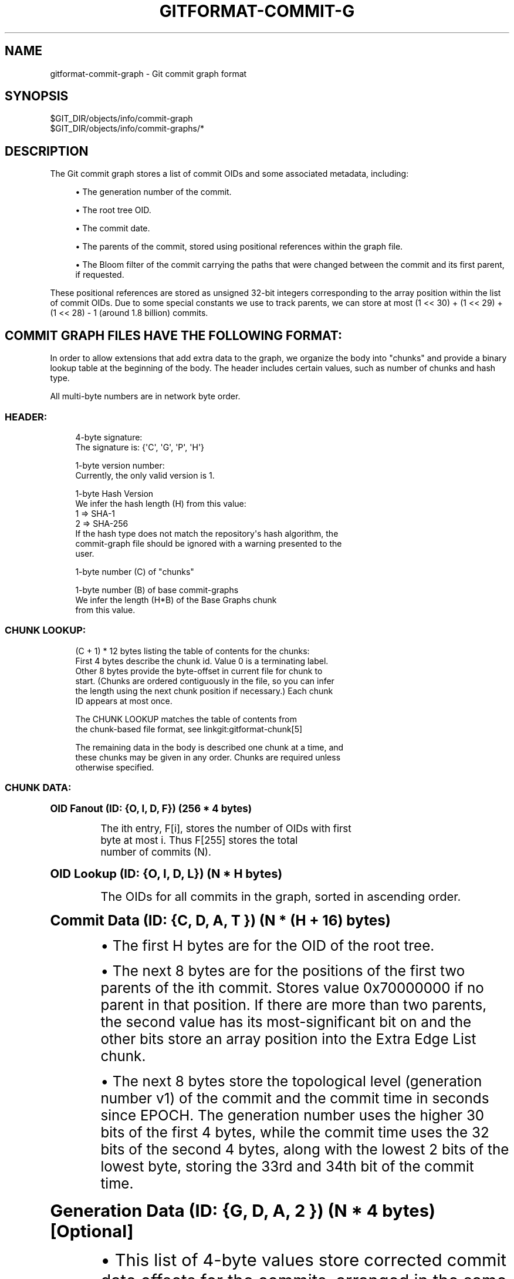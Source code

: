 '\" t
.\"     Title: gitformat-commit-graph
.\"    Author: [FIXME: author] [see http://www.docbook.org/tdg5/en/html/author]
.\" Generator: DocBook XSL Stylesheets vsnapshot <http://docbook.sf.net/>
.\"      Date: 09/26/2022
.\"    Manual: Git Manual
.\"    Source: Git 2.38.0.rc1.8.g2a7d63a245
.\"  Language: English
.\"
.TH "GITFORMAT\-COMMIT\-G" "5" "09/26/2022" "Git 2\&.38\&.0\&.rc1\&.8\&.g2a" "Git Manual"
.\" -----------------------------------------------------------------
.\" * Define some portability stuff
.\" -----------------------------------------------------------------
.\" ~~~~~~~~~~~~~~~~~~~~~~~~~~~~~~~~~~~~~~~~~~~~~~~~~~~~~~~~~~~~~~~~~
.\" http://bugs.debian.org/507673
.\" http://lists.gnu.org/archive/html/groff/2009-02/msg00013.html
.\" ~~~~~~~~~~~~~~~~~~~~~~~~~~~~~~~~~~~~~~~~~~~~~~~~~~~~~~~~~~~~~~~~~
.ie \n(.g .ds Aq \(aq
.el       .ds Aq '
.\" -----------------------------------------------------------------
.\" * set default formatting
.\" -----------------------------------------------------------------
.\" disable hyphenation
.nh
.\" disable justification (adjust text to left margin only)
.ad l
.\" -----------------------------------------------------------------
.\" * MAIN CONTENT STARTS HERE *
.\" -----------------------------------------------------------------
.SH "NAME"
gitformat-commit-graph \- Git commit graph format
.SH "SYNOPSIS"
.sp
.nf
$GIT_DIR/objects/info/commit\-graph
$GIT_DIR/objects/info/commit\-graphs/*
.fi
.sp
.SH "DESCRIPTION"
.sp
The Git commit graph stores a list of commit OIDs and some associated metadata, including:
.sp
.RS 4
.ie n \{\
\h'-04'\(bu\h'+03'\c
.\}
.el \{\
.sp -1
.IP \(bu 2.3
.\}
The generation number of the commit\&.
.RE
.sp
.RS 4
.ie n \{\
\h'-04'\(bu\h'+03'\c
.\}
.el \{\
.sp -1
.IP \(bu 2.3
.\}
The root tree OID\&.
.RE
.sp
.RS 4
.ie n \{\
\h'-04'\(bu\h'+03'\c
.\}
.el \{\
.sp -1
.IP \(bu 2.3
.\}
The commit date\&.
.RE
.sp
.RS 4
.ie n \{\
\h'-04'\(bu\h'+03'\c
.\}
.el \{\
.sp -1
.IP \(bu 2.3
.\}
The parents of the commit, stored using positional references within the graph file\&.
.RE
.sp
.RS 4
.ie n \{\
\h'-04'\(bu\h'+03'\c
.\}
.el \{\
.sp -1
.IP \(bu 2.3
.\}
The Bloom filter of the commit carrying the paths that were changed between the commit and its first parent, if requested\&.
.RE
.sp
These positional references are stored as unsigned 32\-bit integers corresponding to the array position within the list of commit OIDs\&. Due to some special constants we use to track parents, we can store at most (1 << 30) + (1 << 29) + (1 << 28) \- 1 (around 1\&.8 billion) commits\&.
.SH "COMMIT GRAPH FILES HAVE THE FOLLOWING FORMAT:"
.sp
In order to allow extensions that add extra data to the graph, we organize the body into "chunks" and provide a binary lookup table at the beginning of the body\&. The header includes certain values, such as number of chunks and hash type\&.
.sp
All multi\-byte numbers are in network byte order\&.
.SS "HEADER:"
.sp
.if n \{\
.RS 4
.\}
.nf
4\-byte signature:
    The signature is: {\(aqC\(aq, \(aqG\(aq, \(aqP\(aq, \(aqH\(aq}
.fi
.if n \{\
.RE
.\}
.sp
.if n \{\
.RS 4
.\}
.nf
1\-byte version number:
    Currently, the only valid version is 1\&.
.fi
.if n \{\
.RE
.\}
.sp
.if n \{\
.RS 4
.\}
.nf
1\-byte Hash Version
    We infer the hash length (H) from this value:
      1 => SHA\-1
      2 => SHA\-256
    If the hash type does not match the repository\(aqs hash algorithm, the
    commit\-graph file should be ignored with a warning presented to the
    user\&.
.fi
.if n \{\
.RE
.\}
.sp
.if n \{\
.RS 4
.\}
.nf
1\-byte number (C) of "chunks"
.fi
.if n \{\
.RE
.\}
.sp
.if n \{\
.RS 4
.\}
.nf
1\-byte number (B) of base commit\-graphs
    We infer the length (H*B) of the Base Graphs chunk
    from this value\&.
.fi
.if n \{\
.RE
.\}
.SS "CHUNK LOOKUP:"
.sp
.if n \{\
.RS 4
.\}
.nf
(C + 1) * 12 bytes listing the table of contents for the chunks:
    First 4 bytes describe the chunk id\&. Value 0 is a terminating label\&.
    Other 8 bytes provide the byte\-offset in current file for chunk to
    start\&. (Chunks are ordered contiguously in the file, so you can infer
    the length using the next chunk position if necessary\&.) Each chunk
    ID appears at most once\&.
.fi
.if n \{\
.RE
.\}
.sp
.if n \{\
.RS 4
.\}
.nf
The CHUNK LOOKUP matches the table of contents from
the chunk\-based file format, see linkgit:gitformat\-chunk[5]
.fi
.if n \{\
.RE
.\}
.sp
.if n \{\
.RS 4
.\}
.nf
The remaining data in the body is described one chunk at a time, and
these chunks may be given in any order\&. Chunks are required unless
otherwise specified\&.
.fi
.if n \{\
.RE
.\}
.SS "CHUNK DATA:"
.sp
.it 1 an-trap
.nr an-no-space-flag 1
.nr an-break-flag 1
.br
.ps +1
\fBOID Fanout (ID: {O, I, D, F}) (256 * 4 bytes)\fR
.RS 4
.sp
.if n \{\
.RS 4
.\}
.nf
The ith entry, F[i], stores the number of OIDs with first
byte at most i\&. Thus F[255] stores the total
number of commits (N)\&.
.fi
.if n \{\
.RE
.\}
.RE
.sp
.it 1 an-trap
.nr an-no-space-flag 1
.nr an-break-flag 1
.br
.ps +1
\fBOID Lookup (ID: {O, I, D, L}) (N * H bytes)\fR
.RS 4
.sp
.if n \{\
.RS 4
.\}
.nf
The OIDs for all commits in the graph, sorted in ascending order\&.
.fi
.if n \{\
.RE
.\}
.RE
.sp
.it 1 an-trap
.nr an-no-space-flag 1
.nr an-break-flag 1
.br
.ps +1
\fBCommit Data (ID: {C, D, A, T }) (N * (H + 16) bytes)\fR
.RS 4
.sp
.RS 4
.ie n \{\
\h'-04'\(bu\h'+03'\c
.\}
.el \{\
.sp -1
.IP \(bu 2.3
.\}
The first H bytes are for the OID of the root tree\&.
.RE
.sp
.RS 4
.ie n \{\
\h'-04'\(bu\h'+03'\c
.\}
.el \{\
.sp -1
.IP \(bu 2.3
.\}
The next 8 bytes are for the positions of the first two parents of the ith commit\&. Stores value 0x70000000 if no parent in that position\&. If there are more than two parents, the second value has its most\-significant bit on and the other bits store an array position into the Extra Edge List chunk\&.
.RE
.sp
.RS 4
.ie n \{\
\h'-04'\(bu\h'+03'\c
.\}
.el \{\
.sp -1
.IP \(bu 2.3
.\}
The next 8 bytes store the topological level (generation number v1) of the commit and the commit time in seconds since EPOCH\&. The generation number uses the higher 30 bits of the first 4 bytes, while the commit time uses the 32 bits of the second 4 bytes, along with the lowest 2 bits of the lowest byte, storing the 33rd and 34th bit of the commit time\&.
.RE
.RE
.sp
.it 1 an-trap
.nr an-no-space-flag 1
.nr an-break-flag 1
.br
.ps +1
\fBGeneration Data (ID: {G, D, A, 2 }) (N * 4 bytes) [Optional]\fR
.RS 4
.sp
.RS 4
.ie n \{\
\h'-04'\(bu\h'+03'\c
.\}
.el \{\
.sp -1
.IP \(bu 2.3
.\}
This list of 4\-byte values store corrected commit date offsets for the commits, arranged in the same order as commit data chunk\&.
.RE
.sp
.RS 4
.ie n \{\
\h'-04'\(bu\h'+03'\c
.\}
.el \{\
.sp -1
.IP \(bu 2.3
.\}
If the corrected commit date offset cannot be stored within 31 bits, the value has its most\-significant bit on and the other bits store the position of corrected commit date into the Generation Data Overflow chunk\&.
.RE
.sp
.RS 4
.ie n \{\
\h'-04'\(bu\h'+03'\c
.\}
.el \{\
.sp -1
.IP \(bu 2.3
.\}
Generation Data chunk is present only when commit\-graph file is written by compatible versions of Git and in case of split commit\-graph chains, the topmost layer also has Generation Data chunk\&.
.RE
.RE
.sp
.it 1 an-trap
.nr an-no-space-flag 1
.nr an-break-flag 1
.br
.ps +1
\fBGeneration Data Overflow (ID: {G, D, O, 2 }) [Optional]\fR
.RS 4
.sp
.RS 4
.ie n \{\
\h'-04'\(bu\h'+03'\c
.\}
.el \{\
.sp -1
.IP \(bu 2.3
.\}
This list of 8\-byte values stores the corrected commit date offsets for commits with corrected commit date offsets that cannot be stored within 31 bits\&.
.RE
.sp
.RS 4
.ie n \{\
\h'-04'\(bu\h'+03'\c
.\}
.el \{\
.sp -1
.IP \(bu 2.3
.\}
Generation Data Overflow chunk is present only when Generation Data chunk is present and atleast one corrected commit date offset cannot be stored within 31 bits\&.
.RE
.RE
.sp
.it 1 an-trap
.nr an-no-space-flag 1
.nr an-break-flag 1
.br
.ps +1
\fBExtra Edge List (ID: {E, D, G, E}) [Optional]\fR
.RS 4
.sp
.if n \{\
.RS 4
.\}
.nf
This list of 4\-byte values store the second through nth parents for
all octopus merges\&. The second parent value in the commit data stores
an array position within this list along with the most\-significant bit
on\&. Starting at that array position, iterate through this list of commit
positions for the parents until reaching a value with the most\-significant
bit on\&. The other bits correspond to the position of the last parent\&.
.fi
.if n \{\
.RE
.\}
.RE
.sp
.it 1 an-trap
.nr an-no-space-flag 1
.nr an-break-flag 1
.br
.ps +1
\fBBloom Filter Index (ID: {B, I, D, X}) (N * 4 bytes) [Optional]\fR
.RS 4
.sp
.RS 4
.ie n \{\
\h'-04'\(bu\h'+03'\c
.\}
.el \{\
.sp -1
.IP \(bu 2.3
.\}
The ith entry, BIDX[i], stores the number of bytes in all Bloom filters from commit 0 to commit i (inclusive) in lexicographic order\&. The Bloom filter for the i\-th commit spans from BIDX[i\-1] to BIDX[i] (plus header length), where BIDX[\-1] is 0\&.
.RE
.sp
.RS 4
.ie n \{\
\h'-04'\(bu\h'+03'\c
.\}
.el \{\
.sp -1
.IP \(bu 2.3
.\}
The BIDX chunk is ignored if the BDAT chunk is not present\&.
.RE
.RE
.sp
.it 1 an-trap
.nr an-no-space-flag 1
.nr an-break-flag 1
.br
.ps +1
\fBBloom Filter Data (ID: {B, D, A, T}) [Optional]\fR
.RS 4
.sp
.RS 4
.ie n \{\
\h'-04'\(bu\h'+03'\c
.\}
.el \{\
.sp -1
.IP \(bu 2.3
.\}
It starts with header consisting of three unsigned 32\-bit integers:
.sp
.RS 4
.ie n \{\
\h'-04'\(bu\h'+03'\c
.\}
.el \{\
.sp -1
.IP \(bu 2.3
.\}
Version of the hash algorithm being used\&. We currently only support value 1 which corresponds to the 32\-bit version of the murmur3 hash implemented exactly as described in
\m[blue]\fBhttps://en\&.wikipedia\&.org/wiki/MurmurHash#Algorithm\fR\m[]
and the double hashing technique using seed values 0x293ae76f and 0x7e646e2 as described in
\m[blue]\fBhttps://doi\&.org/10\&.1007/978\-3\-540\-30494\-4_26\fR\m[]
"Bloom Filters in Probabilistic Verification"
.RE
.sp
.RS 4
.ie n \{\
\h'-04'\(bu\h'+03'\c
.\}
.el \{\
.sp -1
.IP \(bu 2.3
.\}
The number of times a path is hashed and hence the number of bit positions that cumulatively determine whether a file is present in the commit\&.
.RE
.sp
.RS 4
.ie n \{\
\h'-04'\(bu\h'+03'\c
.\}
.el \{\
.sp -1
.IP \(bu 2.3
.\}
The minimum number of bits
\fIb\fR
per entry in the Bloom filter\&. If the filter contains
\fIn\fR
entries, then the filter size is the minimum number of 64\-bit words that contain n*b bits\&.
.RE
.RE
.sp
.RS 4
.ie n \{\
\h'-04'\(bu\h'+03'\c
.\}
.el \{\
.sp -1
.IP \(bu 2.3
.\}
The rest of the chunk is the concatenation of all the computed Bloom filters for the commits in lexicographic order\&.
.RE
.sp
.RS 4
.ie n \{\
\h'-04'\(bu\h'+03'\c
.\}
.el \{\
.sp -1
.IP \(bu 2.3
.\}
Note: Commits with no changes or more than 512 changes have Bloom filters of length one, with either all bits set to zero or one respectively\&.
.RE
.sp
.RS 4
.ie n \{\
\h'-04'\(bu\h'+03'\c
.\}
.el \{\
.sp -1
.IP \(bu 2.3
.\}
The BDAT chunk is present if and only if BIDX is present\&.
.RE
.RE
.sp
.it 1 an-trap
.nr an-no-space-flag 1
.nr an-break-flag 1
.br
.ps +1
\fBBase Graphs List (ID: {B, A, S, E}) [Optional]\fR
.RS 4
.sp
.if n \{\
.RS 4
.\}
.nf
This list of H\-byte hashes describe a set of B commit\-graph files that
form a commit\-graph chain\&. The graph position for the ith commit in this
file\(aqs OID Lookup chunk is equal to i plus the number of commits in all
base graphs\&.  If B is non\-zero, this chunk must exist\&.
.fi
.if n \{\
.RE
.\}
.RE
.SS "TRAILER:"
.sp
.if n \{\
.RS 4
.\}
.nf
H\-byte HASH\-checksum of all of the above\&.
.fi
.if n \{\
.RE
.\}
.SH "HISTORICAL NOTES:"
.sp
The Generation Data (GDA2) and Generation Data Overflow (GDO2) chunks have the number \fI2\fR in their chunk IDs because a previous version of Git wrote possibly erroneous data in these chunks with the IDs "GDAT" and "GDOV"\&. By changing the IDs, newer versions of Git will silently ignore those older chunks and write the new information without trusting the incorrect data\&.
.SH "GIT"
.sp
Part of the \fBgit\fR(1) suite
